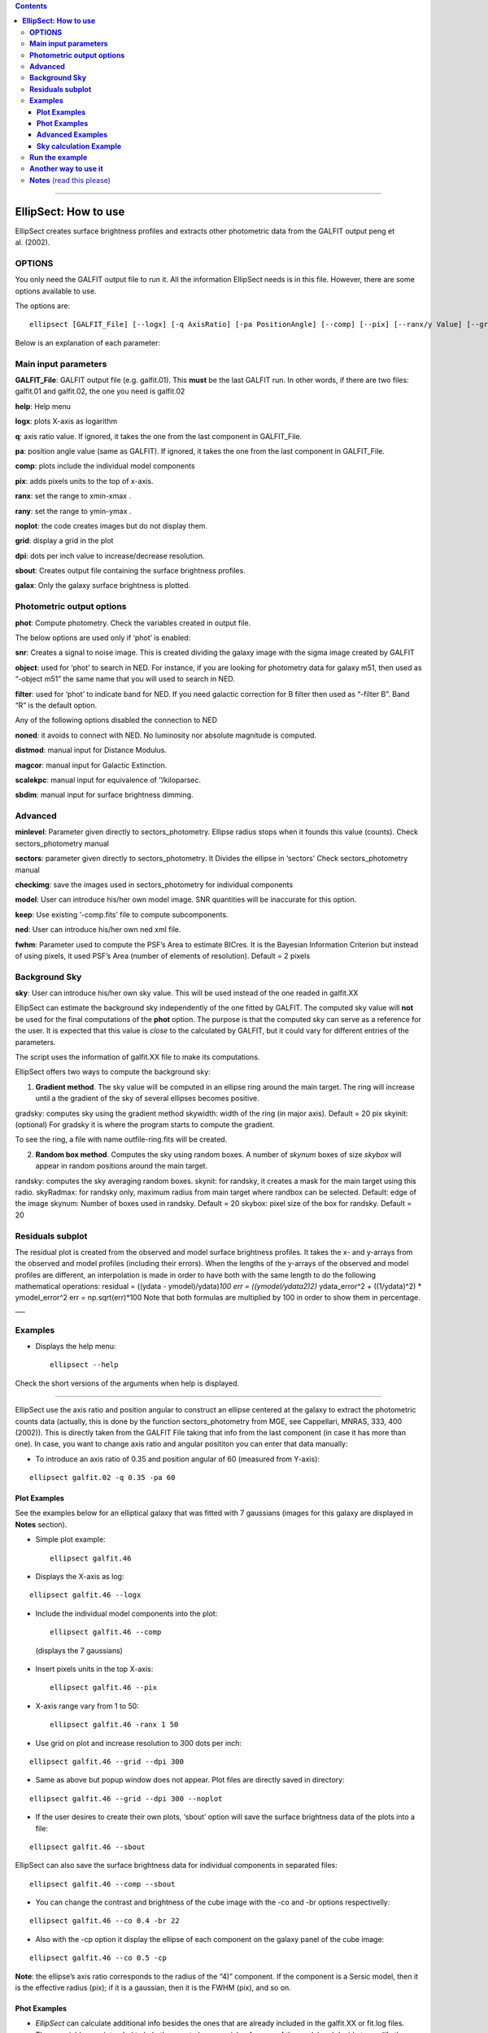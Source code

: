 .. contents::
   :depth: 3
..

--------------

**EllipSect: How to use**
=========================

|DOI|

EllipSect creates surface brightness profiles and extracts other
photometric data from the GALFIT output peng et al. (2002).

**OPTIONS**
-----------

You only need the GALFIT output file to run it. All the information
EllipSect needs is in this file. However, there are some options
available to use.

The options are:

::

    ellipsect [GALFIT_File] [--logx] [-q AxisRatio] [-pa PositionAngle] [--comp] [--pix] [--ranx/y Value] [--grid] [--dpi Value] [--noplot] [--phot] [--sbout] [--noplot] [--minlevel Value] [--sectors Value] [--object Name] [--filter Name] [--snr] [--help] [--checkimg] [--noned] [--distmod Value] [--magcor Value] [--scalekpc Value][--sbdim Value] [--model ModelImage] [--keep] [--ned XmlFile] [--gradsky ] [--randsky ] [--skyinit Value] [--skyRadmax Value][--skynum Value] [--skybox Value] [--skywidth Value] [--fwhm Value] [--galax ]

Below is an explanation of each parameter:

**Main input parameters**
-------------------------

**GALFIT_File**: GALFIT output file (e.g. galfit.01). This **must** be
the last GALFIT run. In other words, if there are two files: galfit.01
and galfit.02, the one you need is galfit.02

**help**: Help menu

**logx**: plots X-axis as logarithm

**q**: axis ratio value. If ignored, it takes the one from the last
component in GALFIT_File.

**pa**: position angle value (same as GALFIT). If ignored, it takes the
one from the last component in GALFIT_File.

**comp**: plots include the individual model components

**pix**: adds pixels units to the top of x-axis.

**ranx**: set the range to xmin-xmax .

**rany**: set the range to ymin-ymax .

**noplot**: the code creates images but do not display them.

**grid**: display a grid in the plot

**dpi**: dots per inch value to increase/decrease resolution.

**sbout**: Creates output file containing the surface brightness
profiles.

**galax**: Only the galaxy surface brightness is plotted.

**Photometric output options**
------------------------------

**phot**: Compute photometry. Check the variables created in output
file.

The below options are used only if ‘phot’ is enabled:

**snr**: Creates a signal to noise image. This is created dividing the
galaxy image with the sigma image created by GALFIT

**object**: used for ‘phot’ to search in NED. For instance, if you are
looking for photometry data for galaxy m51, then used as “-object m51”
the same name that you will used to search in NED.

**filter**: used for ‘phot’ to indicate band for NED. If you need
galactic correction for B filter then used as “-filter B”. Band “R” is
the default option.

Any of the following options disabled the connection to NED

**noned**: it avoids to connect with NED. No luminosity nor absolute
magnitude is computed.

**distmod**: manual input for Distance Modulus.

**magcor**: manual input for Galactic Extinction.

**scalekpc**: manual input for equivalence of ’’/kiloparsec.

**sbdim**: manual input for surface brightness dimming.

**Advanced**
------------

**minlevel**: Parameter given directly to sectors_photometry. Ellipse
radius stops when it founds this value (counts). Check
sectors_photometry manual

**sectors**: parameter given directly to sectors_photometry. It Divides
the ellipse in ‘sectors’ Check sectors_photometry manual

**checkimg**: save the images used in sectors_photometry for individual
components

**model**: User can introduce his/her own model image. SNR quantities
will be inaccurate for this option.

**keep**: Use existing ‘-comp.fits’ file to compute subcomponents.

**ned**: User can introduce his/her own ned xml file.

**fwhm**: Parameter used to compute the PSF’s Area to estimate BICres.
It is the Bayesian Information Criterion but instead of using pixels, it
used PSF’s Area (number of elements of resolution). Default = 2 pixels

**Background Sky**
------------------

**sky**: User can introduce his/her own sky value. This will be used
instead of the one readed in galfit.XX

EllipSect can estimate the background sky independently of the one
fitted by GALFIT. The computed sky value will **not** be used for the
final computations of the **phot** option. The purpose is that the
computed sky can serve as a reference for the user. It is expected that
this value is *close* to the calculated by GALFIT, but it could vary for
different entries of the parameters.

The script uses the information of galfit.XX file to make its
computations.

EllipSect offers two ways to compute the background sky:

1) **Gradient method**. The sky value will be computed in an ellipse
   ring around the main target. The ring will increase until a the
   gradient of the sky of several ellipses becomes positive.

gradsky: computes sky using the gradient method skywidth: width of the
ring (in major axis). Default = 20 pix skyinit: (optional) For gradsky
it is where the program starts to compute the gradient.

To see the ring, a file with name outfile-ring.fits will be created.

2) **Random box method**. Computes the sky using random boxes. A number
   of *skynum* boxes of size *skybox* will appear in random positions
   around the main target.

randsky: computes the sky averaging random boxes. skynit: for randsky,
it creates a mask for the main target using this radio. skyRadmax: for
randsky only, maximum radius from main target where randbox can be
selected. Default: edge of the image skynum: Number of boxes used in
randsky. Default = 20 skybox: pixel size of the box for randsky. Default
= 20

**Residuals subplot**
---------------------

The residual plot is created from the observed and model surface
brightness profiles. It takes the x- and y-arrays from the observed and
model profiles (including their errors). When the lengths of the
y-arrays of the observed and model profiles are different, an
interpolation is made in order to have both with the same length to do
the following mathematical operations: residual = ((ydata -
ymodel)/ydata)\ *100 err = ((ymodel/ydata\ 2)\ 2)* ydata_error^2 +
((1/ydata)^2) \* ymodel_error^2 err = np.sqrt(err)*100 Note that both
formulas are multiplied by 100 in order to show them in percentage.
\__\_

**Examples**
------------

-  Displays the help menu:

   ::

        ellipsect --help

Check the short versions of the arguments when help is displayed.

--------------

EllipSect use the axis ratio and position angular to construct an
ellipse centered at the galaxy to extract the photometric counts data
(actually, this is done by the function sectors_photometry from MGE, see
Cappellari, MNRAS, 333, 400 (2002)). This is directly taken from the
GALFIT File taking that info from the last component (in case it has
more than one). In case, you want to change axis ratio and angular
posititon you can enter that data manually:

-  To introduce an axis ratio of 0.35 and position angular of 60
   (measured from Y-axis):

::

        ellipsect galfit.02 -q 0.35 -pa 60 

**Plot Examples**
~~~~~~~~~~~~~~~~~

See the examples below for an elliptical galaxy that was fitted with 7
gaussians (images for this galaxy are displayed in **Notes** section).

-  Simple plot example:

   ::

        ellipsect galfit.46 

   .. figure:: ../img/A85.def.png
      :alt: A85


-  Displays the X-axis as log:

::

       ellipsect galfit.46 --logx

.. figure:: ../img/A85.log.png
   :alt: A85


-  Include the individual model components into the plot:

   ::

        ellipsect galfit.46 --comp

   (displays the 7 gaussians)

   .. figure:: ../img/A85.comp.png
      :alt: A85


-  Insert pixels units in the top X-axis:

   ::

        ellipsect galfit.46 --pix

   .. figure:: ../img/A85.pix.png
      :alt: A85


-  X-axis range vary from 1 to 50:

   ::

        ellipsect galfit.46 -ranx 1 50 

   .. figure:: ../img/A85.ranx2.png
      :alt: A85


-  Use grid on plot and increase resolution to 300 dots per inch:

::

      ellipsect galfit.46 --grid --dpi 300 

.. figure:: ../img/A85.grid.png
   :alt: A85


-  Same as above but popup window does not appear. Plot files are
   directly saved in directory:

::

       ellipsect galfit.46 --grid --dpi 300 --noplot 

-  If the user desires to create their own plots, ‘sbout’ option will
   save the surface brightness data of the plots into a file:

::

       ellipsect galfit.46 --sbout

EllipSect can also save the surface brightness data for individual
components in separated files:

::

       ellipsect galfit.46 --comp --sbout 

-  You can change the contrast and brightness of the cube image with the -co
   and -br options respectivelly:

::

       ellipsect galfit.46 --co 0.4 -br 22

.. figure:: ../img/A85.con-cub.png
   :alt: A85


-  Also with the -cp option it display the ellipse of each component on
   the galaxy panel of the cube image:

::

      ellipsect galfit.46 --co 0.5 -cp

.. figure:: ../img/A85.ell-cub.png
   :alt: A85


**Note**: the ellipse’s axis ratio corresponds to the radius of the “4)”
component. If the component is a Sersic model, then it is the
effective radius (pix); if it is a gaussian, then it is the FWHM (pix),
and so on.

**Phot Examples**
~~~~~~~~~~~~~~~~~

-  | *EllipSect* can calculate additional info besides the ones that are
     already included in the galfit.XX or fit.log files.
   | Those variables are intended to help the user to have a quick
     reference of the model and decide to modify the model or increase
     the number of components.

   Such output variables have to be taken with caution and they always
   have to be verified for the user before to include them in their
   final work.

   The output photometry variables include: Absolute Magnitude,
   luminosity, Flux, total apparent magnitude, Bulge to Total Ratio,
   Tidal, :math:`\Chi_\nu` within the sectors ellipse, Bumpiness, Signal
   to Noise Ratio, Akaike Information Criterion, Bayesian Information
   Criterion, mean surface brightness, percentage of total light per
   individual component, radius at 90% of light (for Sersic components
   only).

   If you want to check the ellipse where all those photometric
   variables were computed, then check the file created "*-check.fits".

   Those variables are stored in a single file when the following
   command is executed:

   ::

       ellipsect galfit.46 --phot

-  *phot* option connects to NED (NASA/IPAC Extragalactic Database) to
   download info of Galactic Extinction, distance modulus, surface
   brightness dimming, etc. to compute Absolute Magnitude, luminosity
   and other variables. To do this, EllipSect looks for name of the
   galaxy (as it is searched in NED) and wavelength band in the header.
   If that info is not in the header, the user can introduce the band
   and object name as it is shown in the next example for galaxy messier
   51 in the band B:

::

       ellipsect galfit.14 --phot --object m51 --filter B

-  If the user wants to see a Signal to Noise image of the data, use the
   next command:

   ::

      ellipsect galfit.14 --phot --snr

-  If for some reason the user does not want to connect to NED use the
   following option:

::

     ellipsect galfit.14 --phot --noned

take into account that Luminosity and Absolute magnitud will not be
computed

-  EllipSect allows to enter manually the NED info. For example, the
   next command introduce a distance modulus of 10, galactic extinction
   of 0.3, "/kpc of 1.3 and surface brightness dimming of 0.3.

::

      ellipsect galfit.10 --phot --distmod 10 --magcor 0.3 --scalekpc 1.3 --sbdim .3

Take into account that any of this options will avoid the connection to
NED.

EllipSect does not correct by K-correction.

**Advanced Examples**
~~~~~~~~~~~~~~~~~~~~~

-  model option allows the user to introduce his own model image for
   analysis. EllipSect will use this image instead of the one created by
   GALFIT output. If -phot option is enabled, SNR quantities will be
   inaccurate.

::

      ellipsect galfit.14 --model model.fits

-  sky option allows the user to introduce his/her own sky value to
   subtract it from the galaxy and the model images. User must know what
   he/she is doing because otherwise EllipSect will produce wrong
   outputs.

::

      ellipsect galfit.01 --sky 300

--------------

-  The following options requires that the user has already experienced
   with the *sectors_photometry* function of the mge library. The inputs
   to the parameters below are directly given to the
   *sectors_photometry* function

   minlevel is a parameter that is given directly to
   *sectors_photometry*. It indicates when the functions stops. For
   example, the following command tells to *sectors_photometry* that
   stops when the sky is 0.

::

       ellipsect galfit.14 --minlevel 0

Note: Galfit sky parameter is already removed from image before the call
to *sectors_photometry*

-  sectors option is another parameter that is given directly to
   *sectors_photometry*. It tells the function in how many sectors it
   should divide. *sectors_photometry* use four-fold symmetry.

::

       ellipsect galfit.14 --sectors 19

-  checkimg will create images used by *sectors_photometry* to check how
   this function was used on the individual model components. The images
   names will start with ‘C’ followed by the component number.

   Use it with the ‘comp’ option:

::

       ellipsect galfit.14 --comp --checkimg

**Sky calculation Example**
~~~~~~~~~~~~~~~~~~~~~~~~~~~

-  Computes the sky using the gradient method

::

       ellipsect galfit.06 --gradsky

After computing sky, a outname-ring.fits will be created to check the
ring where the sky was computed:

.. figure:: ../img/A2029.ring.png
   :alt: A2029


--------------

**Run the example**
-------------------

Check the `example <example>`__ to test it by yourself.

--------------

**Another way to use it**
-------------------------

If you want to use EllipSect inside your own python script, you can call
it in the following way:

::

       from ellipsect import ArgParsing 
       from ellipsect import SectorsGalfit

       #put all the argument parsing in a list:
       args=['galfit.01','--logx', '--phot','--noplot']


       parser_args = ArgParsing(args)

       photapi = SectorsGalfit(parser_args)

       print("Akaike Criterion: ",photapi.AICrit)
       print("Bulge to Total: ",photapi.BulgeToTotal)


In the previous example, the option “-phot” is necessary in argv to
produce an output.

To check all the output variables check:

`Output variables <api.rst>`__

--------------

**Notes** (read this please)
----------------------------

-  EllipSect works for GALFIT version > *3.0.7*

-  This program is not like other one-dimensional surface brightness
   codes. It does not do any fit; the model fit was already done by
   GALFIT. It only extract that information to make the plots.

-  EllipSect uses the mask image (option “*F*” GALFIT) if this is a
   **FITS** image. In case your mask is an *ASCII* file, EllipSect
   convert it to **FITS** using the same code found in
   `xy2fits.py <https://github.com/canorve/GALFITools/blob/master/docs/xy2fits.md>`__
   tool.

-  EllipSect uses axis ratio (*q*) and position angle (*pa*) to create
   an “ellipse” *grid* using the function *sectors_photometry* from the
   *mgefit* library. Unlike IRAF’s Ellipse, *q* and *pa* are fixed
   through radius. See the images below:

   .. figure:: ../img/A85.png
      :alt: A85 gal

      A85 gal

   For this reason, errors are expected to be greater than those coming
   from IRAF’s ellipse since EllipSect averages errors for different
   isophotes. While, on the other hand, IRAF’s ellipse can change axis
   ratio and angular position for each isophote.

   This is how mgefit *sectors_photometry* returns the counts data and,
   unless I write my own code, I can’t change that.

-  Be sure to run this code in the same path that you run GALFIT.

-  Since EllipSect reads the “*B*” option of galfit.XX file, this must
   be the **last** GALFIT fit.

-  The angles shown in the multi-plot are measured from the galaxy’s
   major axis. They are **not** measured from the Y-axis.

-  In order for the program to detect the components, they must share
   the same center (there is a 10 pixel distance tolerance though). This
   allows that GALFIT can use other components to be used as masks for
   nearby galaxies. *EllipSect* does not take them into account for the
   plots.

-  For the comp option, It could be some small differences between the
   angle shown in the top right corner and the one from each component.
   This is because *sectors_photometry* is applied different for
   individual components and the galaxy itself. They are at different
   angles. To see the real angle which the component is measured check
   the output file at that angle with the *–sbout* option

-  EllipSect is not adapted for the GALFIT Fourier modes

-  If you fit different surface brightness models for the same galaxy,
   you will notice that (sometimes) the surface brightness of the galaxy
   slightly vary for the different model fits. This will give you the
   impression that there is something wrong with the code, but as
   explained above, the photometric data is extracted from an ellipse
   centered at the galaxy. The photometry will be different if different
   model fits have different ellipse parameters. To correct for this
   “problem”, manually provide the same axis ratio and position angle
   for the fit models you use for the same galaxy. See the first example
   of this page.

.. |DOI| image:: https://zenodo.org/badge/282223217.svg
   :target: https://zenodo.org/badge/latestdoi/282223217
